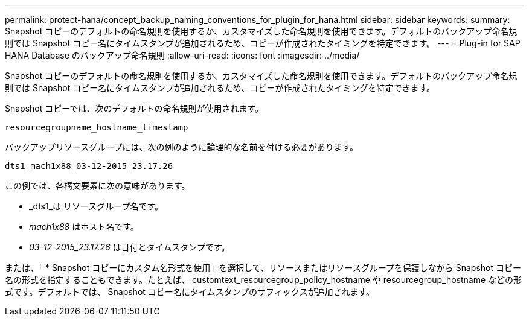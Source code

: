 ---
permalink: protect-hana/concept_backup_naming_conventions_for_plugin_for_hana.html 
sidebar: sidebar 
keywords:  
summary: Snapshot コピーのデフォルトの命名規則を使用するか、カスタマイズした命名規則を使用できます。デフォルトのバックアップ命名規則では Snapshot コピー名にタイムスタンプが追加されるため、コピーが作成されたタイミングを特定できます。 
---
= Plug-in for SAP HANA Database のバックアップ命名規則
:allow-uri-read: 
:icons: font
:imagesdir: ../media/


[role="lead"]
Snapshot コピーのデフォルトの命名規則を使用するか、カスタマイズした命名規則を使用できます。デフォルトのバックアップ命名規則では Snapshot コピー名にタイムスタンプが追加されるため、コピーが作成されたタイミングを特定できます。

Snapshot コピーでは、次のデフォルトの命名規則が使用されます。

`resourcegroupname_hostname_timestamp`

バックアップリソースグループには、次の例のように論理的な名前を付ける必要があります。

[listing]
----
dts1_mach1x88_03-12-2015_23.17.26
----
この例では、各構文要素に次の意味があります。

* _dts1_は リソースグループ名です。
* _mach1x88_ はホスト名です。
* _03-12-2015_23.17.26_ は日付とタイムスタンプです。


または、「 * Snapshot コピーにカスタム名形式を使用」を選択して、リソースまたはリソースグループを保護しながら Snapshot コピー名の形式を指定することもできます。たとえば、 customtext_resourcegroup_policy_hostname や resourcegroup_hostname などの形式です。デフォルトでは、 Snapshot コピー名にタイムスタンプのサフィックスが追加されます。
